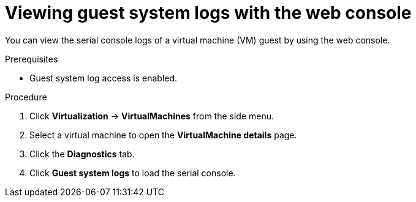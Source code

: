 // Module included in the following assemblies:
//
// * virt/support/virt-troubleshooting.adoc

:_mod-docs-content-type: PROCEDURE
[id="virt-view-guest-system-logs-web_{context}"]
= Viewing guest system logs with the web console

You can view the serial console logs of a virtual machine (VM) guest by using the web console.

.Prerequisites

* Guest system log access is enabled.

.Procedure

. Click *Virtualization* -> *VirtualMachines* from the side menu.

. Select a virtual machine to open the *VirtualMachine details* page.

. Click the *Diagnostics* tab.

. Click *Guest system logs* to load the serial console.